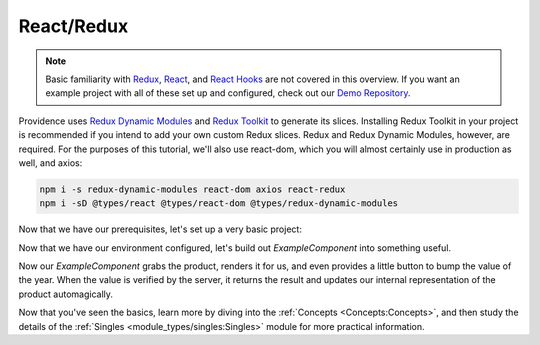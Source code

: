 React/Redux
===========

.. note::
    Basic familiarity with `Redux`_, `React`_, and `React Hooks`_ are not covered in this overview. If you want an example project with all of these set up and configured, check out our `Demo Repository`_.

Providence uses `Redux Dynamic Modules`_ and `Redux Toolkit`_ to generate its slices. Installing Redux Toolkit in your project is recommended if you intend to add your own custom Redux slices. Redux and Redux Dynamic Modules, however, are required. For the purposes of this tutorial, we'll also use react-dom, which you will almost certainly use in production as well, and axios:

.. code-block:: console

    npm i -s redux-dynamic-modules react-dom axios react-redux
    npm i -sD @types/react @types/react-dom @types/redux-dynamic-modules

Now that we have our prerequisites, let's set up a very basic project:

.. tabbed:: TypeScript

   .. code-block:: jsx

      import ReactDOM from 'react-dom'
      import axios, {AxiosResponse} from 'axios'
      import {Provider} from 'react-redux'
      import {createStore, IModuleStore} from 'redux-dynamic-modules'
      import {ProvidenceContext, defaultContextValues} from '@opencraft/providence/react/context'
      import {NetCallOptions} from '@opencraft/providence/base/types/NetCallOptions'

      // To begin using Providence, we need to initialize a dynamic module store:
      const store: IModuleStore<{}> = createStore({})

      const netCall = <T, K = T>(options: NetCallOptions<T>): Promise<K> => {
        const preSuccess = (response: AxiosResponse) => {
          // The test API we'll be using has a 'data' attribute within the JSON data which contains the real data.
          return response.data.data
        }
        // You'll want to add whatever other Axios configuration arguments you need for your API here. That will likely
        // include things like Authorization headers. Read the Axios documentation for more information.
        const config = {...options, preSuccess}
        return axios.request(config).then(preSuccess)
      }
      // The Providence redux plugin should give you sane defaults. In most cases, the only thing you need to override
      // is netCall.
      const buildContext = {...defaultContextValues(), netCall}
      const ExampleComponent = () => <div />

      ReactDOM.render(
        <Provider store={store}>
          <ProvidenceContext.Provider value={buildContext}>
            <ExampleComponent />
          </ProvidenceContext.Provider>
        </Provider>,
        // For this example, we're assuming this code will run in an HTML document with a div with an id of 'root'.
        document.getElementById('root'),
      );

.. tabbed:: JavaScript

   .. code-block:: jxs

     import ReactDOM from 'react-dom'
     import axios, {AxiosResponse} from 'axios'
     import {Provider} from 'react-redux'
     import {createStore} from 'redux-dynamic-modules'
     import {ProvidenceContext, defaultContextValues} from '@opencraft/providence/react/context'
     import {NetCallOptions} from '@opencraft/providence/base/types/NetCallOptions'

     // To begin using Providence, we need to initialize a dynamic module store:
     const store = createStore({})

     const netCall = (options) => {
       const preSuccess = (response: AxiosResponse) => {
         // The test API we'll be using has a 'data' attribute within the JSON data which contains the real data.
            return response.data.data
       }
       // You'll want to add whatever other Axios configuration arguments you need for your API here. That will likely
       // include things like Authorization headers. Read the Axios documentation for more information.
       const config = {...options, preSuccess}
       return axios.request(config).then(preSuccess)
     }
     // The Providence redux plugin should give you sane defaults. In most cases, the only thing you need to override
     // is netCall.
     const buildContext = {...defaultContextValues(), netCall}
     const ExampleComponent = () => <div />

     ReactDOM.render(
       <Provider store={store}>
         <ProvidenceContext.Provider value={buildContext}>
           <ExampleComponent />
         </ProvidenceContext.Provider>
       </Provider>,
       // For this example, we're assuming this code will run in an HTML document with a div with an id of 'root'.
       document.getElementById('root'),
     );

Now that we have our environment configured, let's build out `ExampleComponent` into something useful.

.. tabbed:: TypeScript

   .. code-block:: jsx

      import {useSingle} from '@opencraft/providence/react/hooks'

      declare interface Product {
        id: number,
        name: string,
        year: number,
        color: string,
        pantone_value: string,
      }

      const ExampleComponent = () => {

        // Providence exposes controller creation/management through custom React hooks.
        const controller = useSingle<Product>('product', {endpoint: 'https://reqres.in/api/products/3'})

        // No need to use useEffect() with getOnce, since it only ever runs once per controller anyway.
        controller.getOnce()

        if (!controller.x) {
          return <div>Loading...</div>
        }

        const product = controller.x
        return (
          <div>
            <h1>{product.name}</h1>
            <div>Year: {product.year}</div>
            <button onClick={() => controller.patch({year: product.year + 1})}>Increase year</button>
          </div>
        )
      }

.. tabbed:: JavaScript

   .. code-block:: jsx

      import {useSingle} from '@opencraft/providence/react/hooks'

      const ExampleComponent = () => {

        // Providence exposes controller creation/management through custom React hooks.
        const controller = useSingle('product', {endpoint: 'https://reqres.in/api/products/3'})

        // No need to use useEffect() with getOnce, since it only ever runs once per controller anyway.
        controller.getOnce()

        if (!controller.x) {
          return <div>Loading...</div>
        }

        const product = controller.x
        return (
          <div>
            <h1>{product.name}</h1>
            <div>Year: {product.year}</div>
            <button onClick={() => controller.patch({year: product.year + 1})}>Increase year</button>
          </div>
        )
      }

Now our `ExampleComponent` grabs the product, renders it for us, and even provides a little button to bump the value of
the year. When the value is verified by the server, it returns the result and updates our internal representation of the
product automagically.

Now that you've seen the basics, learn more by diving into the :ref:`Concepts <Concepts:Concepts>`, and then study the
details of the :ref:`Singles <module_types/singles:Singles>` module for more practical information.

.. _Redux: https://redux.js.org/
.. _React: https://reactjs.org/
.. _React Hooks: https://reactjs.org/docs/hooks-intro.html
.. _Demo Repository: https://gitlab.com/opencraft/dev/providence-demo
.. _Redux Dynamic Modules: https://redux-dynamic-modules.js.org/
.. _Redux Toolkit: https://redux-toolkit.js.org/
